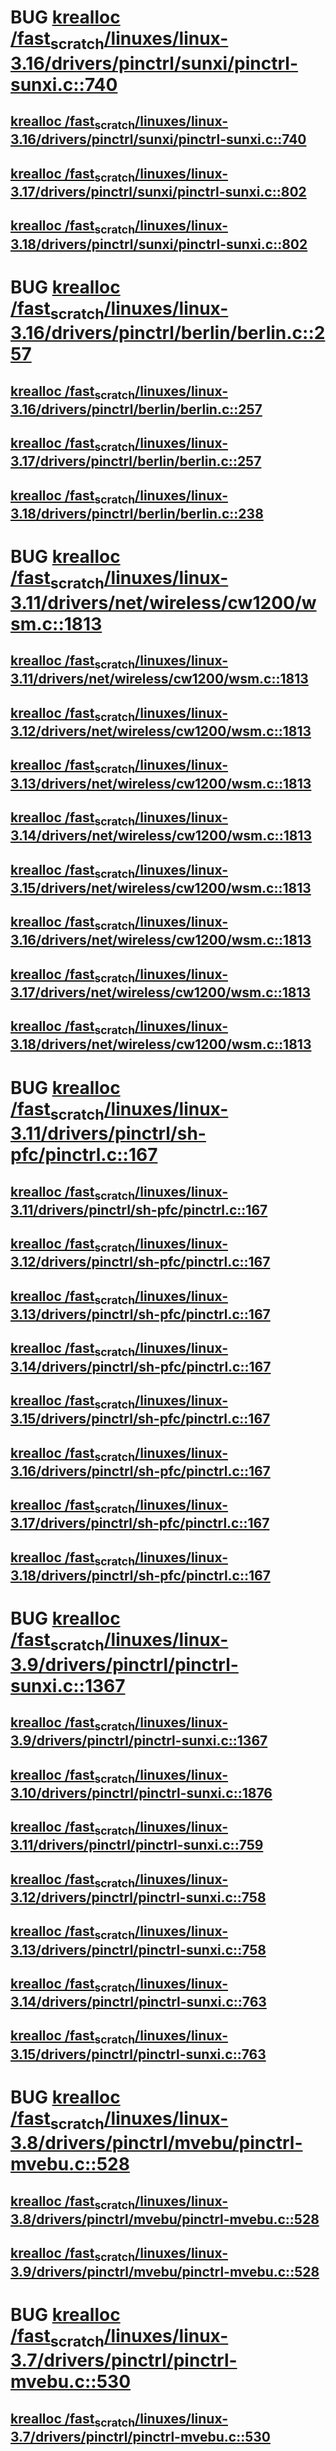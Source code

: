 * BUG [[view:/fast_scratch/linuxes/linux-3.16/drivers/pinctrl/sunxi/pinctrl-sunxi.c::face=ovl-face1::linb=740::colb=19::cole=27][krealloc /fast_scratch/linuxes/linux-3.16/drivers/pinctrl/sunxi/pinctrl-sunxi.c::740]]
** [[view:/fast_scratch/linuxes/linux-3.16/drivers/pinctrl/sunxi/pinctrl-sunxi.c::face=ovl-face1::linb=740::colb=19::cole=27][krealloc /fast_scratch/linuxes/linux-3.16/drivers/pinctrl/sunxi/pinctrl-sunxi.c::740]]
** [[view:/fast_scratch/linuxes/linux-3.17/drivers/pinctrl/sunxi/pinctrl-sunxi.c::face=ovl-face1::linb=802::colb=19::cole=27][krealloc /fast_scratch/linuxes/linux-3.17/drivers/pinctrl/sunxi/pinctrl-sunxi.c::802]]
** [[view:/fast_scratch/linuxes/linux-3.18/drivers/pinctrl/sunxi/pinctrl-sunxi.c::face=ovl-face1::linb=802::colb=19::cole=27][krealloc /fast_scratch/linuxes/linux-3.18/drivers/pinctrl/sunxi/pinctrl-sunxi.c::802]]
* BUG [[view:/fast_scratch/linuxes/linux-3.16/drivers/pinctrl/berlin/berlin.c::face=ovl-face1::linb=257::colb=20::cole=28][krealloc /fast_scratch/linuxes/linux-3.16/drivers/pinctrl/berlin/berlin.c::257]]
** [[view:/fast_scratch/linuxes/linux-3.16/drivers/pinctrl/berlin/berlin.c::face=ovl-face1::linb=257::colb=20::cole=28][krealloc /fast_scratch/linuxes/linux-3.16/drivers/pinctrl/berlin/berlin.c::257]]
** [[view:/fast_scratch/linuxes/linux-3.17/drivers/pinctrl/berlin/berlin.c::face=ovl-face1::linb=257::colb=20::cole=28][krealloc /fast_scratch/linuxes/linux-3.17/drivers/pinctrl/berlin/berlin.c::257]]
** [[view:/fast_scratch/linuxes/linux-3.18/drivers/pinctrl/berlin/berlin.c::face=ovl-face1::linb=238::colb=20::cole=28][krealloc /fast_scratch/linuxes/linux-3.18/drivers/pinctrl/berlin/berlin.c::238]]
* BUG [[view:/fast_scratch/linuxes/linux-3.11/drivers/net/wireless/cw1200/wsm.c::face=ovl-face1::linb=1813::colb=14::cole=22][krealloc /fast_scratch/linuxes/linux-3.11/drivers/net/wireless/cw1200/wsm.c::1813]]
** [[view:/fast_scratch/linuxes/linux-3.11/drivers/net/wireless/cw1200/wsm.c::face=ovl-face1::linb=1813::colb=14::cole=22][krealloc /fast_scratch/linuxes/linux-3.11/drivers/net/wireless/cw1200/wsm.c::1813]]
** [[view:/fast_scratch/linuxes/linux-3.12/drivers/net/wireless/cw1200/wsm.c::face=ovl-face1::linb=1813::colb=14::cole=22][krealloc /fast_scratch/linuxes/linux-3.12/drivers/net/wireless/cw1200/wsm.c::1813]]
** [[view:/fast_scratch/linuxes/linux-3.13/drivers/net/wireless/cw1200/wsm.c::face=ovl-face1::linb=1813::colb=14::cole=22][krealloc /fast_scratch/linuxes/linux-3.13/drivers/net/wireless/cw1200/wsm.c::1813]]
** [[view:/fast_scratch/linuxes/linux-3.14/drivers/net/wireless/cw1200/wsm.c::face=ovl-face1::linb=1813::colb=14::cole=22][krealloc /fast_scratch/linuxes/linux-3.14/drivers/net/wireless/cw1200/wsm.c::1813]]
** [[view:/fast_scratch/linuxes/linux-3.15/drivers/net/wireless/cw1200/wsm.c::face=ovl-face1::linb=1813::colb=14::cole=22][krealloc /fast_scratch/linuxes/linux-3.15/drivers/net/wireless/cw1200/wsm.c::1813]]
** [[view:/fast_scratch/linuxes/linux-3.16/drivers/net/wireless/cw1200/wsm.c::face=ovl-face1::linb=1813::colb=14::cole=22][krealloc /fast_scratch/linuxes/linux-3.16/drivers/net/wireless/cw1200/wsm.c::1813]]
** [[view:/fast_scratch/linuxes/linux-3.17/drivers/net/wireless/cw1200/wsm.c::face=ovl-face1::linb=1813::colb=14::cole=22][krealloc /fast_scratch/linuxes/linux-3.17/drivers/net/wireless/cw1200/wsm.c::1813]]
** [[view:/fast_scratch/linuxes/linux-3.18/drivers/net/wireless/cw1200/wsm.c::face=ovl-face1::linb=1813::colb=14::cole=22][krealloc /fast_scratch/linuxes/linux-3.18/drivers/net/wireless/cw1200/wsm.c::1813]]
* BUG [[view:/fast_scratch/linuxes/linux-3.11/drivers/pinctrl/sh-pfc/pinctrl.c::face=ovl-face1::linb=167::colb=8::cole=16][krealloc /fast_scratch/linuxes/linux-3.11/drivers/pinctrl/sh-pfc/pinctrl.c::167]]
** [[view:/fast_scratch/linuxes/linux-3.11/drivers/pinctrl/sh-pfc/pinctrl.c::face=ovl-face1::linb=167::colb=8::cole=16][krealloc /fast_scratch/linuxes/linux-3.11/drivers/pinctrl/sh-pfc/pinctrl.c::167]]
** [[view:/fast_scratch/linuxes/linux-3.12/drivers/pinctrl/sh-pfc/pinctrl.c::face=ovl-face1::linb=167::colb=8::cole=16][krealloc /fast_scratch/linuxes/linux-3.12/drivers/pinctrl/sh-pfc/pinctrl.c::167]]
** [[view:/fast_scratch/linuxes/linux-3.13/drivers/pinctrl/sh-pfc/pinctrl.c::face=ovl-face1::linb=167::colb=8::cole=16][krealloc /fast_scratch/linuxes/linux-3.13/drivers/pinctrl/sh-pfc/pinctrl.c::167]]
** [[view:/fast_scratch/linuxes/linux-3.14/drivers/pinctrl/sh-pfc/pinctrl.c::face=ovl-face1::linb=167::colb=8::cole=16][krealloc /fast_scratch/linuxes/linux-3.14/drivers/pinctrl/sh-pfc/pinctrl.c::167]]
** [[view:/fast_scratch/linuxes/linux-3.15/drivers/pinctrl/sh-pfc/pinctrl.c::face=ovl-face1::linb=167::colb=8::cole=16][krealloc /fast_scratch/linuxes/linux-3.15/drivers/pinctrl/sh-pfc/pinctrl.c::167]]
** [[view:/fast_scratch/linuxes/linux-3.16/drivers/pinctrl/sh-pfc/pinctrl.c::face=ovl-face1::linb=167::colb=8::cole=16][krealloc /fast_scratch/linuxes/linux-3.16/drivers/pinctrl/sh-pfc/pinctrl.c::167]]
** [[view:/fast_scratch/linuxes/linux-3.17/drivers/pinctrl/sh-pfc/pinctrl.c::face=ovl-face1::linb=167::colb=8::cole=16][krealloc /fast_scratch/linuxes/linux-3.17/drivers/pinctrl/sh-pfc/pinctrl.c::167]]
** [[view:/fast_scratch/linuxes/linux-3.18/drivers/pinctrl/sh-pfc/pinctrl.c::face=ovl-face1::linb=167::colb=8::cole=16][krealloc /fast_scratch/linuxes/linux-3.18/drivers/pinctrl/sh-pfc/pinctrl.c::167]]
* BUG [[view:/fast_scratch/linuxes/linux-3.9/drivers/pinctrl/pinctrl-sunxi.c::face=ovl-face1::linb=1367::colb=19::cole=27][krealloc /fast_scratch/linuxes/linux-3.9/drivers/pinctrl/pinctrl-sunxi.c::1367]]
** [[view:/fast_scratch/linuxes/linux-3.9/drivers/pinctrl/pinctrl-sunxi.c::face=ovl-face1::linb=1367::colb=19::cole=27][krealloc /fast_scratch/linuxes/linux-3.9/drivers/pinctrl/pinctrl-sunxi.c::1367]]
** [[view:/fast_scratch/linuxes/linux-3.10/drivers/pinctrl/pinctrl-sunxi.c::face=ovl-face1::linb=1876::colb=19::cole=27][krealloc /fast_scratch/linuxes/linux-3.10/drivers/pinctrl/pinctrl-sunxi.c::1876]]
** [[view:/fast_scratch/linuxes/linux-3.11/drivers/pinctrl/pinctrl-sunxi.c::face=ovl-face1::linb=759::colb=19::cole=27][krealloc /fast_scratch/linuxes/linux-3.11/drivers/pinctrl/pinctrl-sunxi.c::759]]
** [[view:/fast_scratch/linuxes/linux-3.12/drivers/pinctrl/pinctrl-sunxi.c::face=ovl-face1::linb=758::colb=19::cole=27][krealloc /fast_scratch/linuxes/linux-3.12/drivers/pinctrl/pinctrl-sunxi.c::758]]
** [[view:/fast_scratch/linuxes/linux-3.13/drivers/pinctrl/pinctrl-sunxi.c::face=ovl-face1::linb=758::colb=19::cole=27][krealloc /fast_scratch/linuxes/linux-3.13/drivers/pinctrl/pinctrl-sunxi.c::758]]
** [[view:/fast_scratch/linuxes/linux-3.14/drivers/pinctrl/pinctrl-sunxi.c::face=ovl-face1::linb=763::colb=19::cole=27][krealloc /fast_scratch/linuxes/linux-3.14/drivers/pinctrl/pinctrl-sunxi.c::763]]
** [[view:/fast_scratch/linuxes/linux-3.15/drivers/pinctrl/pinctrl-sunxi.c::face=ovl-face1::linb=763::colb=19::cole=27][krealloc /fast_scratch/linuxes/linux-3.15/drivers/pinctrl/pinctrl-sunxi.c::763]]
* BUG [[view:/fast_scratch/linuxes/linux-3.8/drivers/pinctrl/mvebu/pinctrl-mvebu.c::face=ovl-face1::linb=528::colb=9::cole=17][krealloc /fast_scratch/linuxes/linux-3.8/drivers/pinctrl/mvebu/pinctrl-mvebu.c::528]]
** [[view:/fast_scratch/linuxes/linux-3.8/drivers/pinctrl/mvebu/pinctrl-mvebu.c::face=ovl-face1::linb=528::colb=9::cole=17][krealloc /fast_scratch/linuxes/linux-3.8/drivers/pinctrl/mvebu/pinctrl-mvebu.c::528]]
** [[view:/fast_scratch/linuxes/linux-3.9/drivers/pinctrl/mvebu/pinctrl-mvebu.c::face=ovl-face1::linb=528::colb=9::cole=17][krealloc /fast_scratch/linuxes/linux-3.9/drivers/pinctrl/mvebu/pinctrl-mvebu.c::528]]
* BUG [[view:/fast_scratch/linuxes/linux-3.7/drivers/pinctrl/pinctrl-mvebu.c::face=ovl-face1::linb=530::colb=9::cole=17][krealloc /fast_scratch/linuxes/linux-3.7/drivers/pinctrl/pinctrl-mvebu.c::530]]
** [[view:/fast_scratch/linuxes/linux-3.7/drivers/pinctrl/pinctrl-mvebu.c::face=ovl-face1::linb=530::colb=9::cole=17][krealloc /fast_scratch/linuxes/linux-3.7/drivers/pinctrl/pinctrl-mvebu.c::530]]
* BUG [[view:/fast_scratch/linuxes/linux-3.5/fs/exofs/sys.c::face=ovl-face1::linb=84::colb=12::cole=20][krealloc /fast_scratch/linuxes/linux-3.5/fs/exofs/sys.c::84]]
** [[view:/fast_scratch/linuxes/linux-3.5/fs/exofs/sys.c::face=ovl-face1::linb=84::colb=12::cole=20][krealloc /fast_scratch/linuxes/linux-3.5/fs/exofs/sys.c::84]]
** [[view:/fast_scratch/linuxes/linux-3.6/fs/exofs/sys.c::face=ovl-face1::linb=84::colb=12::cole=20][krealloc /fast_scratch/linuxes/linux-3.6/fs/exofs/sys.c::84]]
* BUG [[view:/fast_scratch/linuxes/linux-3.4/drivers/gpu/drm/drm_edid_load.c::face=ovl-face1::linb=198::colb=9::cole=17][krealloc /fast_scratch/linuxes/linux-3.4/drivers/gpu/drm/drm_edid_load.c::198]]
** [[view:/fast_scratch/linuxes/linux-3.4/drivers/gpu/drm/drm_edid_load.c::face=ovl-face1::linb=198::colb=9::cole=17][krealloc /fast_scratch/linuxes/linux-3.4/drivers/gpu/drm/drm_edid_load.c::198]]
** [[view:/fast_scratch/linuxes/linux-3.5/drivers/gpu/drm/drm_edid_load.c::face=ovl-face1::linb=198::colb=9::cole=17][krealloc /fast_scratch/linuxes/linux-3.5/drivers/gpu/drm/drm_edid_load.c::198]]
* BUG [[view:/fast_scratch/linuxes/linux-3.0/sound/soc/soc-dapm.c::face=ovl-face1::linb=485::colb=9::cole=17][krealloc /fast_scratch/linuxes/linux-3.0/sound/soc/soc-dapm.c::485]]
** [[view:/fast_scratch/linuxes/linux-3.0/sound/soc/soc-dapm.c::face=ovl-face1::linb=485::colb=9::cole=17][krealloc /fast_scratch/linuxes/linux-3.0/sound/soc/soc-dapm.c::485]]
** [[view:/fast_scratch/linuxes/linux-3.1/sound/soc/soc-dapm.c::face=ovl-face1::linb=547::colb=9::cole=17][krealloc /fast_scratch/linuxes/linux-3.1/sound/soc/soc-dapm.c::547]]
** [[view:/fast_scratch/linuxes/linux-3.2/sound/soc/soc-dapm.c::face=ovl-face1::linb=569::colb=9::cole=17][krealloc /fast_scratch/linuxes/linux-3.2/sound/soc/soc-dapm.c::569]]
** [[view:/fast_scratch/linuxes/linux-3.3/sound/soc/soc-dapm.c::face=ovl-face1::linb=571::colb=9::cole=17][krealloc /fast_scratch/linuxes/linux-3.3/sound/soc/soc-dapm.c::571]]
** [[view:/fast_scratch/linuxes/linux-3.4/sound/soc/soc-dapm.c::face=ovl-face1::linb=594::colb=9::cole=17][krealloc /fast_scratch/linuxes/linux-3.4/sound/soc/soc-dapm.c::594]]
** [[view:/fast_scratch/linuxes/linux-3.5/sound/soc/soc-dapm.c::face=ovl-face1::linb=619::colb=9::cole=17][krealloc /fast_scratch/linuxes/linux-3.5/sound/soc/soc-dapm.c::619]]
** [[view:/fast_scratch/linuxes/linux-3.6/sound/soc/soc-dapm.c::face=ovl-face1::linb=625::colb=9::cole=17][krealloc /fast_scratch/linuxes/linux-3.6/sound/soc/soc-dapm.c::625]]
** [[view:/fast_scratch/linuxes/linux-3.7/sound/soc/soc-dapm.c::face=ovl-face1::linb=645::colb=9::cole=17][krealloc /fast_scratch/linuxes/linux-3.7/sound/soc/soc-dapm.c::645]]
** [[view:/fast_scratch/linuxes/linux-3.8/sound/soc/soc-dapm.c::face=ovl-face1::linb=645::colb=9::cole=17][krealloc /fast_scratch/linuxes/linux-3.8/sound/soc/soc-dapm.c::645]]
** [[view:/fast_scratch/linuxes/linux-3.9/sound/soc/soc-dapm.c::face=ovl-face1::linb=645::colb=9::cole=17][krealloc /fast_scratch/linuxes/linux-3.9/sound/soc/soc-dapm.c::645]]
** [[view:/fast_scratch/linuxes/linux-3.10/sound/soc/soc-dapm.c::face=ovl-face1::linb=555::colb=9::cole=17][krealloc /fast_scratch/linuxes/linux-3.10/sound/soc/soc-dapm.c::555]]
** [[view:/fast_scratch/linuxes/linux-3.11/sound/soc/soc-dapm.c::face=ovl-face1::linb=559::colb=9::cole=17][krealloc /fast_scratch/linuxes/linux-3.11/sound/soc/soc-dapm.c::559]]
* BUG [[view:/fast_scratch/linuxes/linux-3.0/arch/x86/platform/efi/efi.c::face=ovl-face1::linb=627::colb=15::cole=23][krealloc /fast_scratch/linuxes/linux-3.0/arch/x86/platform/efi/efi.c::627]]
** [[view:/fast_scratch/linuxes/linux-3.0/arch/x86/platform/efi/efi.c::face=ovl-face1::linb=627::colb=15::cole=23][krealloc /fast_scratch/linuxes/linux-3.0/arch/x86/platform/efi/efi.c::627]]
** [[view:/fast_scratch/linuxes/linux-3.1/arch/x86/platform/efi/efi.c::face=ovl-face1::linb=698::colb=15::cole=23][krealloc /fast_scratch/linuxes/linux-3.1/arch/x86/platform/efi/efi.c::698]]
** [[view:/fast_scratch/linuxes/linux-3.2/arch/x86/platform/efi/efi.c::face=ovl-face1::linb=699::colb=15::cole=23][krealloc /fast_scratch/linuxes/linux-3.2/arch/x86/platform/efi/efi.c::699]]
** [[view:/fast_scratch/linuxes/linux-3.3/arch/x86/platform/efi/efi.c::face=ovl-face1::linb=697::colb=15::cole=23][krealloc /fast_scratch/linuxes/linux-3.3/arch/x86/platform/efi/efi.c::697]]
** [[view:/fast_scratch/linuxes/linux-3.4/arch/x86/platform/efi/efi.c::face=ovl-face1::linb=858::colb=15::cole=23][krealloc /fast_scratch/linuxes/linux-3.4/arch/x86/platform/efi/efi.c::858]]
** [[view:/fast_scratch/linuxes/linux-3.5/arch/x86/platform/efi/efi.c::face=ovl-face1::linb=858::colb=15::cole=23][krealloc /fast_scratch/linuxes/linux-3.5/arch/x86/platform/efi/efi.c::858]]
** [[view:/fast_scratch/linuxes/linux-3.6/arch/x86/platform/efi/efi.c::face=ovl-face1::linb=858::colb=15::cole=23][krealloc /fast_scratch/linuxes/linux-3.6/arch/x86/platform/efi/efi.c::858]]
** [[view:/fast_scratch/linuxes/linux-3.7/arch/x86/platform/efi/efi.c::face=ovl-face1::linb=916::colb=15::cole=23][krealloc /fast_scratch/linuxes/linux-3.7/arch/x86/platform/efi/efi.c::916]]
** [[view:/fast_scratch/linuxes/linux-3.8/arch/x86/platform/efi/efi.c::face=ovl-face1::linb=924::colb=15::cole=23][krealloc /fast_scratch/linuxes/linux-3.8/arch/x86/platform/efi/efi.c::924]]
** [[view:/fast_scratch/linuxes/linux-3.9/arch/x86/platform/efi/efi.c::face=ovl-face1::linb=1032::colb=15::cole=23][krealloc /fast_scratch/linuxes/linux-3.9/arch/x86/platform/efi/efi.c::1032]]
** [[view:/fast_scratch/linuxes/linux-3.10/arch/x86/platform/efi/efi.c::face=ovl-face1::linb=945::colb=15::cole=23][krealloc /fast_scratch/linuxes/linux-3.10/arch/x86/platform/efi/efi.c::945]]
** [[view:/fast_scratch/linuxes/linux-3.11/arch/x86/platform/efi/efi.c::face=ovl-face1::linb=947::colb=15::cole=23][krealloc /fast_scratch/linuxes/linux-3.11/arch/x86/platform/efi/efi.c::947]]
* BUG [[view:/fast_scratch/linuxes/linux-2.6.39/drivers/media/media-entity.c::face=ovl-face1::linb=324::colb=10::cole=18][krealloc /fast_scratch/linuxes/linux-2.6.39/drivers/media/media-entity.c::324]]
** [[view:/fast_scratch/linuxes/linux-2.6.39/drivers/media/media-entity.c::face=ovl-face1::linb=324::colb=10::cole=18][krealloc /fast_scratch/linuxes/linux-2.6.39/drivers/media/media-entity.c::324]]
** [[view:/fast_scratch/linuxes/linux-3.0/drivers/media/media-entity.c::face=ovl-face1::linb=324::colb=10::cole=18][krealloc /fast_scratch/linuxes/linux-3.0/drivers/media/media-entity.c::324]]
** [[view:/fast_scratch/linuxes/linux-3.1/drivers/media/media-entity.c::face=ovl-face1::linb=324::colb=10::cole=18][krealloc /fast_scratch/linuxes/linux-3.1/drivers/media/media-entity.c::324]]
** [[view:/fast_scratch/linuxes/linux-3.2/drivers/media/media-entity.c::face=ovl-face1::linb=324::colb=10::cole=18][krealloc /fast_scratch/linuxes/linux-3.2/drivers/media/media-entity.c::324]]
** [[view:/fast_scratch/linuxes/linux-3.3/drivers/media/media-entity.c::face=ovl-face1::linb=324::colb=10::cole=18][krealloc /fast_scratch/linuxes/linux-3.3/drivers/media/media-entity.c::324]]
** [[view:/fast_scratch/linuxes/linux-3.4/drivers/media/media-entity.c::face=ovl-face1::linb=324::colb=10::cole=18][krealloc /fast_scratch/linuxes/linux-3.4/drivers/media/media-entity.c::324]]
** [[view:/fast_scratch/linuxes/linux-3.5/drivers/media/media-entity.c::face=ovl-face1::linb=377::colb=10::cole=18][krealloc /fast_scratch/linuxes/linux-3.5/drivers/media/media-entity.c::377]]
** [[view:/fast_scratch/linuxes/linux-3.6/drivers/media/media-entity.c::face=ovl-face1::linb=377::colb=10::cole=18][krealloc /fast_scratch/linuxes/linux-3.6/drivers/media/media-entity.c::377]]
** [[view:/fast_scratch/linuxes/linux-3.7/drivers/media/media-entity.c::face=ovl-face1::linb=377::colb=10::cole=18][krealloc /fast_scratch/linuxes/linux-3.7/drivers/media/media-entity.c::377]]
** [[view:/fast_scratch/linuxes/linux-3.8/drivers/media/media-entity.c::face=ovl-face1::linb=377::colb=10::cole=18][krealloc /fast_scratch/linuxes/linux-3.8/drivers/media/media-entity.c::377]]
** [[view:/fast_scratch/linuxes/linux-3.9/drivers/media/media-entity.c::face=ovl-face1::linb=377::colb=10::cole=18][krealloc /fast_scratch/linuxes/linux-3.9/drivers/media/media-entity.c::377]]
** [[view:/fast_scratch/linuxes/linux-3.10/drivers/media/media-entity.c::face=ovl-face1::linb=377::colb=10::cole=18][krealloc /fast_scratch/linuxes/linux-3.10/drivers/media/media-entity.c::377]]
** [[view:/fast_scratch/linuxes/linux-3.11/drivers/media/media-entity.c::face=ovl-face1::linb=377::colb=10::cole=18][krealloc /fast_scratch/linuxes/linux-3.11/drivers/media/media-entity.c::377]]
** [[view:/fast_scratch/linuxes/linux-3.12/drivers/media/media-entity.c::face=ovl-face1::linb=385::colb=10::cole=18][krealloc /fast_scratch/linuxes/linux-3.12/drivers/media/media-entity.c::385]]
** [[view:/fast_scratch/linuxes/linux-3.13/drivers/media/media-entity.c::face=ovl-face1::linb=385::colb=10::cole=18][krealloc /fast_scratch/linuxes/linux-3.13/drivers/media/media-entity.c::385]]
** [[view:/fast_scratch/linuxes/linux-3.14/drivers/media/media-entity.c::face=ovl-face1::linb=412::colb=10::cole=18][krealloc /fast_scratch/linuxes/linux-3.14/drivers/media/media-entity.c::412]]
** [[view:/fast_scratch/linuxes/linux-3.15/drivers/media/media-entity.c::face=ovl-face1::linb=412::colb=10::cole=18][krealloc /fast_scratch/linuxes/linux-3.15/drivers/media/media-entity.c::412]]
** [[view:/fast_scratch/linuxes/linux-3.16/drivers/media/media-entity.c::face=ovl-face1::linb=412::colb=10::cole=18][krealloc /fast_scratch/linuxes/linux-3.16/drivers/media/media-entity.c::412]]
** [[view:/fast_scratch/linuxes/linux-3.17/drivers/media/media-entity.c::face=ovl-face1::linb=412::colb=10::cole=18][krealloc /fast_scratch/linuxes/linux-3.17/drivers/media/media-entity.c::412]]
** [[view:/fast_scratch/linuxes/linux-3.18/drivers/media/media-entity.c::face=ovl-face1::linb=412::colb=10::cole=18][krealloc /fast_scratch/linuxes/linux-3.18/drivers/media/media-entity.c::412]]
* BUG [[view:/fast_scratch/linuxes/linux-2.6.38/drivers/net/can/softing/softing_fw.c::face=ovl-face1::linb=201::colb=9::cole=17][krealloc /fast_scratch/linuxes/linux-2.6.38/drivers/net/can/softing/softing_fw.c::201]]
** [[view:/fast_scratch/linuxes/linux-2.6.38/drivers/net/can/softing/softing_fw.c::face=ovl-face1::linb=201::colb=9::cole=17][krealloc /fast_scratch/linuxes/linux-2.6.38/drivers/net/can/softing/softing_fw.c::201]]
** [[view:/fast_scratch/linuxes/linux-2.6.39/drivers/net/can/softing/softing_fw.c::face=ovl-face1::linb=201::colb=9::cole=17][krealloc /fast_scratch/linuxes/linux-2.6.39/drivers/net/can/softing/softing_fw.c::201]]
** [[view:/fast_scratch/linuxes/linux-3.0/drivers/net/can/softing/softing_fw.c::face=ovl-face1::linb=201::colb=9::cole=17][krealloc /fast_scratch/linuxes/linux-3.0/drivers/net/can/softing/softing_fw.c::201]]
** [[view:/fast_scratch/linuxes/linux-3.1/drivers/net/can/softing/softing_fw.c::face=ovl-face1::linb=202::colb=9::cole=17][krealloc /fast_scratch/linuxes/linux-3.1/drivers/net/can/softing/softing_fw.c::202]]
** [[view:/fast_scratch/linuxes/linux-3.2/drivers/net/can/softing/softing_fw.c::face=ovl-face1::linb=202::colb=9::cole=17][krealloc /fast_scratch/linuxes/linux-3.2/drivers/net/can/softing/softing_fw.c::202]]
** [[view:/fast_scratch/linuxes/linux-3.3/drivers/net/can/softing/softing_fw.c::face=ovl-face1::linb=202::colb=9::cole=17][krealloc /fast_scratch/linuxes/linux-3.3/drivers/net/can/softing/softing_fw.c::202]]
** [[view:/fast_scratch/linuxes/linux-3.4/drivers/net/can/softing/softing_fw.c::face=ovl-face1::linb=202::colb=9::cole=17][krealloc /fast_scratch/linuxes/linux-3.4/drivers/net/can/softing/softing_fw.c::202]]
** [[view:/fast_scratch/linuxes/linux-3.5/drivers/net/can/softing/softing_fw.c::face=ovl-face1::linb=202::colb=9::cole=17][krealloc /fast_scratch/linuxes/linux-3.5/drivers/net/can/softing/softing_fw.c::202]]
* BUG [[view:/fast_scratch/linuxes/linux-2.6.35/drivers/usb/gadget/f_hid.c::face=ovl-face1::linb=308::colb=25::cole=33][krealloc /fast_scratch/linuxes/linux-2.6.35/drivers/usb/gadget/f_hid.c::308]]
** [[view:/fast_scratch/linuxes/linux-2.6.35/drivers/usb/gadget/f_hid.c::face=ovl-face1::linb=308::colb=25::cole=33][krealloc /fast_scratch/linuxes/linux-2.6.35/drivers/usb/gadget/f_hid.c::308]]
** [[view:/fast_scratch/linuxes/linux-2.6.36/drivers/usb/gadget/f_hid.c::face=ovl-face1::linb=308::colb=25::cole=33][krealloc /fast_scratch/linuxes/linux-2.6.36/drivers/usb/gadget/f_hid.c::308]]
** [[view:/fast_scratch/linuxes/linux-2.6.37/drivers/usb/gadget/f_hid.c::face=ovl-face1::linb=307::colb=25::cole=33][krealloc /fast_scratch/linuxes/linux-2.6.37/drivers/usb/gadget/f_hid.c::307]]
** [[view:/fast_scratch/linuxes/linux-2.6.38/drivers/usb/gadget/f_hid.c::face=ovl-face1::linb=307::colb=25::cole=33][krealloc /fast_scratch/linuxes/linux-2.6.38/drivers/usb/gadget/f_hid.c::307]]
** [[view:/fast_scratch/linuxes/linux-2.6.39/drivers/usb/gadget/f_hid.c::face=ovl-face1::linb=307::colb=25::cole=33][krealloc /fast_scratch/linuxes/linux-2.6.39/drivers/usb/gadget/f_hid.c::307]]
** [[view:/fast_scratch/linuxes/linux-3.0/drivers/usb/gadget/f_hid.c::face=ovl-face1::linb=307::colb=25::cole=33][krealloc /fast_scratch/linuxes/linux-3.0/drivers/usb/gadget/f_hid.c::307]]
** [[view:/fast_scratch/linuxes/linux-3.1/drivers/usb/gadget/f_hid.c::face=ovl-face1::linb=305::colb=25::cole=33][krealloc /fast_scratch/linuxes/linux-3.1/drivers/usb/gadget/f_hid.c::305]]
** [[view:/fast_scratch/linuxes/linux-3.2/drivers/usb/gadget/f_hid.c::face=ovl-face1::linb=296::colb=25::cole=33][krealloc /fast_scratch/linuxes/linux-3.2/drivers/usb/gadget/f_hid.c::296]]
** [[view:/fast_scratch/linuxes/linux-3.3/drivers/usb/gadget/f_hid.c::face=ovl-face1::linb=296::colb=25::cole=33][krealloc /fast_scratch/linuxes/linux-3.3/drivers/usb/gadget/f_hid.c::296]]
** [[view:/fast_scratch/linuxes/linux-3.4/drivers/usb/gadget/f_hid.c::face=ovl-face1::linb=296::colb=25::cole=33][krealloc /fast_scratch/linuxes/linux-3.4/drivers/usb/gadget/f_hid.c::296]]
** [[view:/fast_scratch/linuxes/linux-3.5/drivers/usb/gadget/f_hid.c::face=ovl-face1::linb=296::colb=25::cole=33][krealloc /fast_scratch/linuxes/linux-3.5/drivers/usb/gadget/f_hid.c::296]]
* BUG [[view:/fast_scratch/linuxes/linux-2.6.35/drivers/net/wireless/rndis_wlan.c::face=ovl-face1::linb=1792::colb=10::cole=18][krealloc /fast_scratch/linuxes/linux-2.6.35/drivers/net/wireless/rndis_wlan.c::1792]]
** [[view:/fast_scratch/linuxes/linux-2.6.35/drivers/net/wireless/rndis_wlan.c::face=ovl-face1::linb=1792::colb=10::cole=18][krealloc /fast_scratch/linuxes/linux-2.6.35/drivers/net/wireless/rndis_wlan.c::1792]]
** [[view:/fast_scratch/linuxes/linux-2.6.36/drivers/net/wireless/rndis_wlan.c::face=ovl-face1::linb=1793::colb=10::cole=18][krealloc /fast_scratch/linuxes/linux-2.6.36/drivers/net/wireless/rndis_wlan.c::1793]]
** [[view:/fast_scratch/linuxes/linux-2.6.37/drivers/net/wireless/rndis_wlan.c::face=ovl-face1::linb=1793::colb=10::cole=18][krealloc /fast_scratch/linuxes/linux-2.6.37/drivers/net/wireless/rndis_wlan.c::1793]]
** [[view:/fast_scratch/linuxes/linux-2.6.38/drivers/net/wireless/rndis_wlan.c::face=ovl-face1::linb=1834::colb=10::cole=18][krealloc /fast_scratch/linuxes/linux-2.6.38/drivers/net/wireless/rndis_wlan.c::1834]]
** [[view:/fast_scratch/linuxes/linux-2.6.39/drivers/net/wireless/rndis_wlan.c::face=ovl-face1::linb=1834::colb=10::cole=18][krealloc /fast_scratch/linuxes/linux-2.6.39/drivers/net/wireless/rndis_wlan.c::1834]]
** [[view:/fast_scratch/linuxes/linux-3.0/drivers/net/wireless/rndis_wlan.c::face=ovl-face1::linb=1834::colb=10::cole=18][krealloc /fast_scratch/linuxes/linux-3.0/drivers/net/wireless/rndis_wlan.c::1834]]
** [[view:/fast_scratch/linuxes/linux-3.1/drivers/net/wireless/rndis_wlan.c::face=ovl-face1::linb=1834::colb=10::cole=18][krealloc /fast_scratch/linuxes/linux-3.1/drivers/net/wireless/rndis_wlan.c::1834]]
** [[view:/fast_scratch/linuxes/linux-3.2/drivers/net/wireless/rndis_wlan.c::face=ovl-face1::linb=1832::colb=10::cole=18][krealloc /fast_scratch/linuxes/linux-3.2/drivers/net/wireless/rndis_wlan.c::1832]]
** [[view:/fast_scratch/linuxes/linux-3.3/drivers/net/wireless/rndis_wlan.c::face=ovl-face1::linb=1864::colb=10::cole=18][krealloc /fast_scratch/linuxes/linux-3.3/drivers/net/wireless/rndis_wlan.c::1864]]
** [[view:/fast_scratch/linuxes/linux-3.4/drivers/net/wireless/rndis_wlan.c::face=ovl-face1::linb=1866::colb=10::cole=18][krealloc /fast_scratch/linuxes/linux-3.4/drivers/net/wireless/rndis_wlan.c::1866]]
** [[view:/fast_scratch/linuxes/linux-3.5/drivers/net/wireless/rndis_wlan.c::face=ovl-face1::linb=1836::colb=10::cole=18][krealloc /fast_scratch/linuxes/linux-3.5/drivers/net/wireless/rndis_wlan.c::1836]]
* BUG [[view:/fast_scratch/linuxes/linux-2.6.33/fs/exofs/super.c::face=ovl-face1::linb=402::colb=8::cole=16][sbi /fast_scratch/linuxes/linux-2.6.33/fs/exofs/super.c::face=ovl-face1::linb=402::colb=8::cole=16]]
** [[view:/fast_scratch/linuxes/linux-2.6.33/fs/exofs/super.c::face=ovl-face1::linb=402::colb=8::cole=16][sbi /fast_scratch/linuxes/linux-2.6.33/fs/exofs/super.c::402]]
** [[view:/fast_scratch/linuxes/linux-2.6.34/fs/exofs/super.c::face=ovl-face1::linb=456::colb=8::cole=16][krealloc /fast_scratch/linuxes/linux-2.6.34/fs/exofs/super.c::456]]
** [[view:/fast_scratch/linuxes/linux-2.6.35/fs/exofs/super.c::face=ovl-face1::linb=456::colb=8::cole=16][krealloc /fast_scratch/linuxes/linux-2.6.35/fs/exofs/super.c::456]]
** [[view:/fast_scratch/linuxes/linux-2.6.36/fs/exofs/super.c::face=ovl-face1::linb=455::colb=8::cole=16][krealloc /fast_scratch/linuxes/linux-2.6.36/fs/exofs/super.c::455]]
** [[view:/fast_scratch/linuxes/linux-2.6.37/fs/exofs/super.c::face=ovl-face1::linb=455::colb=8::cole=16][krealloc /fast_scratch/linuxes/linux-2.6.37/fs/exofs/super.c::455]]
** [[view:/fast_scratch/linuxes/linux-2.6.38/fs/exofs/super.c::face=ovl-face1::linb=462::colb=8::cole=16][krealloc /fast_scratch/linuxes/linux-2.6.38/fs/exofs/super.c::462]]
** [[view:/fast_scratch/linuxes/linux-2.6.39/fs/exofs/super.c::face=ovl-face1::linb=593::colb=8::cole=16][krealloc /fast_scratch/linuxes/linux-2.6.39/fs/exofs/super.c::593]]
** [[view:/fast_scratch/linuxes/linux-3.0/fs/exofs/super.c::face=ovl-face1::linb=593::colb=8::cole=16][krealloc /fast_scratch/linuxes/linux-3.0/fs/exofs/super.c::593]
* BUG [[view:/fast_scratch/linuxes/linux-2.6.33/drivers/usb/host/whci/qset.c::face=ovl-face1::linb=510::colb=18::cole=26][std -> pl_virt /fast_scratch/linuxes/linux-2.6.33/drivers/usb/host/whci/qset.c::face=ovl-face1::linb=510::colb=18::cole=26]]
** [[view:/fast_scratch/linuxes/linux-2.6.33/drivers/usb/host/whci/qset.c::face=ovl-face1::linb=510::colb=18::cole=26][std -> pl_virt /fast_scratch/linuxes/linux-2.6.33/drivers/usb/host/whci/qset.c::510]]
** [[view:/fast_scratch/linuxes/linux-2.6.34/drivers/usb/host/whci/qset.c::face=ovl-face1::linb=511::colb=18::cole=26][krealloc /fast_scratch/linuxes/linux-2.6.34/drivers/usb/host/whci/qset.c::511]]
** [[view:/fast_scratch/linuxes/linux-2.6.35/drivers/usb/host/whci/qset.c::face=ovl-face1::linb=511::colb=18::cole=26][krealloc /fast_scratch/linuxes/linux-2.6.35/drivers/usb/host/whci/qset.c::511]]
** [[view:/fast_scratch/linuxes/linux-2.6.36/drivers/usb/host/whci/qset.c::face=ovl-face1::linb=511::colb=18::cole=26][krealloc /fast_scratch/linuxes/linux-2.6.36/drivers/usb/host/whci/qset.c::511]]
** [[view:/fast_scratch/linuxes/linux-2.6.37/drivers/usb/host/whci/qset.c::face=ovl-face1::linb=511::colb=18::cole=26][krealloc /fast_scratch/linuxes/linux-2.6.37/drivers/usb/host/whci/qset.c::511]]
** [[view:/fast_scratch/linuxes/linux-2.6.38/drivers/usb/host/whci/qset.c::face=ovl-face1::linb=511::colb=18::cole=26][krealloc /fast_scratch/linuxes/linux-2.6.38/drivers/usb/host/whci/qset.c::511]]
** [[view:/fast_scratch/linuxes/linux-2.6.39/drivers/usb/host/whci/qset.c::face=ovl-face1::linb=511::colb=18::cole=26][krealloc /fast_scratch/linuxes/linux-2.6.39/drivers/usb/host/whci/qset.c::511]]
** [[view:/fast_scratch/linuxes/linux-3.0/drivers/usb/host/whci/qset.c::face=ovl-face1::linb=511::colb=18::cole=26][krealloc /fast_scratch/linuxes/linux-3.0/drivers/usb/host/whci/qset.c::511]]
** [[view:/fast_scratch/linuxes/linux-3.1/drivers/usb/host/whci/qset.c::face=ovl-face1::linb=511::colb=18::cole=26][krealloc /fast_scratch/linuxes/linux-3.1/drivers/usb/host/whci/qset.c::511]]
** [[view:/fast_scratch/linuxes/linux-3.2/drivers/usb/host/whci/qset.c::face=ovl-face1::linb=511::colb=18::cole=26][krealloc /fast_scratch/linuxes/linux-3.2/drivers/usb/host/whci/qset.c::511]]
** [[view:/fast_scratch/linuxes/linux-3.3/drivers/usb/host/whci/qset.c::face=ovl-face1::linb=511::colb=18::cole=26][krealloc /fast_scratch/linuxes/linux-3.3/drivers/usb/host/whci/qset.c::511]]
** [[view:/fast_scratch/linuxes/linux-3.4/drivers/usb/host/whci/qset.c::face=ovl-face1::linb=511::colb=18::cole=26][krealloc /fast_scratch/linuxes/linux-3.4/drivers/usb/host/whci/qset.c::511]]
** [[view:/fast_scratch/linuxes/linux-3.5/drivers/usb/host/whci/qset.c::face=ovl-face1::linb=511::colb=18::cole=26][krealloc /fast_scratch/linuxes/linux-3.5/drivers/usb/host/whci/qset.c::511]]
** [[view:/fast_scratch/linuxes/linux-3.6/drivers/usb/host/whci/qset.c::face=ovl-face1::linb=511::colb=18::cole=26][krealloc /fast_scratch/linuxes/linux-3.6/drivers/usb/host/whci/qset.c::511]
* BUG [[view:/fast_scratch/linuxes/linux-2.6.32/drivers/usb/wusbcore/security.c::face=ovl-face1::linb=222::colb=8::cole=16][secd /fast_scratch/linuxes/linux-2.6.32/drivers/usb/wusbcore/security.c::face=ovl-face1::linb=222::colb=8::cole=16]]
** [[view:/fast_scratch/linuxes/linux-2.6.32/drivers/usb/wusbcore/security.c::face=ovl-face1::linb=222::colb=8::cole=16][secd /fast_scratch/linuxes/linux-2.6.32/drivers/usb/wusbcore/security.c::222]]
** [[view:/fast_scratch/linuxes/linux-2.6.33/drivers/usb/wusbcore/security.c::face=ovl-face1::linb=222::colb=8::cole=16][secd /fast_scratch/linuxes/linux-2.6.33/drivers/usb/wusbcore/security.c::222]]
** [[view:/fast_scratch/linuxes/linux-2.6.34/drivers/usb/wusbcore/security.c::face=ovl-face1::linb=223::colb=8::cole=16][krealloc /fast_scratch/linuxes/linux-2.6.34/drivers/usb/wusbcore/security.c::223]]
** [[view:/fast_scratch/linuxes/linux-2.6.35/drivers/usb/wusbcore/security.c::face=ovl-face1::linb=223::colb=8::cole=16][krealloc /fast_scratch/linuxes/linux-2.6.35/drivers/usb/wusbcore/security.c::223]]
** [[view:/fast_scratch/linuxes/linux-2.6.36/drivers/usb/wusbcore/security.c::face=ovl-face1::linb=223::colb=8::cole=16][krealloc /fast_scratch/linuxes/linux-2.6.36/drivers/usb/wusbcore/security.c::223]]
** [[view:/fast_scratch/linuxes/linux-2.6.37/drivers/usb/wusbcore/security.c::face=ovl-face1::linb=223::colb=8::cole=16][krealloc /fast_scratch/linuxes/linux-2.6.37/drivers/usb/wusbcore/security.c::223]]
** [[view:/fast_scratch/linuxes/linux-2.6.38/drivers/usb/wusbcore/security.c::face=ovl-face1::linb=223::colb=8::cole=16][krealloc /fast_scratch/linuxes/linux-2.6.38/drivers/usb/wusbcore/security.c::223]]
** [[view:/fast_scratch/linuxes/linux-2.6.39/drivers/usb/wusbcore/security.c::face=ovl-face1::linb=223::colb=8::cole=16][krealloc /fast_scratch/linuxes/linux-2.6.39/drivers/usb/wusbcore/security.c::223]]
** [[view:/fast_scratch/linuxes/linux-3.0/drivers/usb/wusbcore/security.c::face=ovl-face1::linb=223::colb=8::cole=16][krealloc /fast_scratch/linuxes/linux-3.0/drivers/usb/wusbcore/security.c::223]]
** [[view:/fast_scratch/linuxes/linux-3.1/drivers/usb/wusbcore/security.c::face=ovl-face1::linb=223::colb=8::cole=16][krealloc /fast_scratch/linuxes/linux-3.1/drivers/usb/wusbcore/security.c::223]]
** [[view:/fast_scratch/linuxes/linux-3.2/drivers/usb/wusbcore/security.c::face=ovl-face1::linb=224::colb=8::cole=16][krealloc /fast_scratch/linuxes/linux-3.2/drivers/usb/wusbcore/security.c::224]]
** [[view:/fast_scratch/linuxes/linux-3.3/drivers/usb/wusbcore/security.c::face=ovl-face1::linb=224::colb=8::cole=16][krealloc /fast_scratch/linuxes/linux-3.3/drivers/usb/wusbcore/security.c::224]]
** [[view:/fast_scratch/linuxes/linux-3.4/drivers/usb/wusbcore/security.c::face=ovl-face1::linb=224::colb=8::cole=16][krealloc /fast_scratch/linuxes/linux-3.4/drivers/usb/wusbcore/security.c::224]]
** [[view:/fast_scratch/linuxes/linux-3.5/drivers/usb/wusbcore/security.c::face=ovl-face1::linb=224::colb=8::cole=16][krealloc /fast_scratch/linuxes/linux-3.5/drivers/usb/wusbcore/security.c::224]]
** [[view:/fast_scratch/linuxes/linux-3.6/drivers/usb/wusbcore/security.c::face=ovl-face1::linb=224::colb=8::cole=16][krealloc /fast_scratch/linuxes/linux-3.6/drivers/usb/wusbcore/secu
* BUG [[view:/fast_scratch/linuxes/linux-2.6.34/net/wireless/scan.c::face=ovl-face1::linb=473::colb=11::cole=19][ies /fast_scratch/linuxes/linux-2.6.34/net/wireless/scan.c::473]]
** [[view:/fast_scratch/linuxes/linux-2.6.34/net/wireless/scan.c::face=ovl-face1::linb=473::colb=11::cole=19][krealloc /fast_scratch/linuxes/linux-2.6.34/net/wireless/scan.c::473]]
** [[view:/fast_scratch/linuxes/linux-2.6.35/net/wireless/scan.c::face=ovl-face1::linb=473::colb=11::cole=19][krealloc /fast_scratch/linuxes/linux-2.6.35/net/wireless/scan.c::473]]
** [[view:/fast_scratch/linuxes/linux-2.6.36/net/wireless/scan.c::face=ovl-face1::linb=478::colb=11::cole=19][krealloc /fast_scratch/linuxes/linux-2.6.36/net/wireless/scan.c::478]]
** [[view:/fast_scratch/linuxes/linux-2.6.37/net/wireless/scan.c::face=ovl-face1::linb=478::colb=11::cole=19][krealloc /fast_scratch/linuxes/linux-2.6.37/net/wireless/scan.c::478]]
** [[view:/fast_scratch/linuxes/linux-2.6.38/net/wireless/scan.c::face=ovl-face1::linb=481::colb=11::cole=19][krealloc /fast_scratch/linuxes/linux-2.6.38/net/wireless/scan.c::481]]
** [[view:/fast_scratch/linuxes/linux-2.6.39/net/wireless/scan.c::face=ovl-face1::linb=488::colb=11::cole=19][krealloc /fast_scratch/linuxes/linux-2.6.39/net/wireless/scan.c::488]]
** [[view:/fast_scratch/linuxes/linux-3.0/net/wireless/scan.c::face=ovl-face1::linb=556::colb=11::cole=19][krealloc /fast_scratch/linuxes/linux-3.0/net/wireless/scan.c::556]]
** [[view:/fast_scratch/linuxes/linux-3.1/net/wireless/scan.c::face=ovl-face1::linb=555::colb=11::cole=19][krealloc /fast_scratch/linuxes/linux-3.1/net/wireless/scan.c::555]]
** [[view:/fast_scratch/linuxes/linux-3.2/net/wireless/scan.c::face=ovl-face1::linb=586::colb=11::cole=19][krealloc /fast_scratch/linuxes/linux-3.2/net/wireless/scan.c::586]]
** [[view:/fast_scratch/linuxes/linux-3.3/net/wireless/scan.c::face=ovl-face1::linb=682::colb=11::cole=19][krealloc /fast_scratch/linuxes/linux-3.3/net/wireless/scan.c::682]]
** [[view:/fast_scratch/linuxes/linux-3.4/net/wireless/scan.c::face=ovl-face1::linb=682::colb=11::cole=19][krealloc /fast_scratch/linuxes/linux-3.4/net/wireless/scan.c::682]]
** [[view:/fast_scratch/linuxes/linux-3.5/net/wireless/scan.c::face=ovl-face1::linb=686::colb=11::cole=19][krealloc /fast_scratch/linuxes/linux-3.5/net/wireless/scan.c::686]]
** [[view:/fast_scratch/linuxes/linux-3.6/net/wireless/scan.c::face=ovl-face1::linb=688::colb=11::cole=19][krealloc /fast_scratch/linuxes/linux-3.6/net/wireless/scan.c::688]]
** [[view:/fast_scratch/linuxes/linux-3.7/net/wireless/scan.c::face=ovl-face1::linb=688::colb=11::cole=19][krealloc /fast_scratch/linuxes/linux-3.7/net/wireless/scan.c::688]]
* BUG [[view:/fast_scratch/linuxes/linux-2.6.30/net/wireless/scan.c::face=ovl-face1::linb=389::colb=12::cole=20][ies /fast_scratch/linuxes/linux-2.6.30/net/wireless/scan.c::face=ovl-face1::linb=389::colb=12::cole=20]]
** [[view:/fast_scratch/linuxes/linux-2.6.30/net/wireless/scan.c::face=ovl-face1::linb=389::colb=12::cole=20][ies /fast_scratch/linuxes/linux-2.6.30/net/wireless/scan.c::389]]
** [[view:/fast_scratch/linuxes/linux-2.6.31/net/wireless/scan.c::face=ovl-face1::linb=389::colb=11::cole=19][ies /fast_scratch/linuxes/linux-2.6.31/net/wireless/scan.c::389]]
** [[view:/fast_scratch/linuxes/linux-2.6.32/net/wireless/scan.c::face=ovl-face1::linb=433::colb=11::cole=19][ies /fast_scratch/linuxes/linux-2.6.32/net/wireless/scan.c::433]]
** [[view:/fast_scratch/linuxes/linux-2.6.33/net/wireless/scan.c::face=ovl-face1::linb=434::colb=11::cole=19][ies /fast_scratch/linuxes/linux-2.6.33/net/wireless/scan.c::434]]
** [[view:/fast_scratch/linuxes/linux-2.6.34/net/wireless/scan.c::face=ovl-face1::linb=440::colb=11::cole=19][krealloc /fast_scratch/linuxes/linux-2.6.34/net/wireless/scan.c::440]]
** [[view:/fast_scratch/linuxes/linux-2.6.35/net/wireless/scan.c::face=ovl-face1::linb=440::colb=11::cole=19][krealloc /fast_scratch/linuxes/linux-2.6.35/net/wireless/scan.c::440]]
** [[view:/fast_scratch/linuxes/linux-2.6.36/net/wireless/scan.c::face=ovl-face1::linb=445::colb=11::cole=19][krealloc /fast_scratch/linuxes/linux-2.6.36/net/wireless/scan.c::445]]
** [[view:/fast_scratch/linuxes/linux-2.6.37/net/wireless/scan.c::face=ovl-face1::linb=445::colb=11::cole=19][krealloc /fast_scratch/linuxes/linux-2.6.37/net/wireless/scan.c::445]]
** [[view:/fast_scratch/linuxes/linux-2.6.38/net/wireless/scan.c::face=ovl-face1::linb=445::colb=11::cole=19][krealloc /fast_scratch/linuxes/linux-2.6.38/net/wireless/scan.c::445]]
** [[view:/fast_scratch/linuxes/linux-2.6.39/net/wireless/scan.c::face=ovl-face1::linb=452::colb=11::cole=19][krealloc /fast_scratch/linuxes/linux-2.6.39/net/wireless/scan.c::452]]
** [[view:/fast_scratch/linuxes/linux-3.0/net/wireless/scan.c::face=ovl-face1::linb=520::colb=11::cole=19][krealloc /fast_scratch/linuxes/linux-3.0/net/wireless/scan.c::520]]
** [[view:/fast_scratch/linuxes/linux-3.1/net/wireless/scan.c::face=ovl-face1::linb=519::colb=11::cole=19][krealloc /fast_scratch/linuxes/linux-3.1/net/wireless/scan.c::519]]
** [[view:/fast_scratch/linuxes/linux-3.2/net/wireless/scan.c::face=ovl-face1::linb=550::colb=11::cole=19][krealloc /fast_scratch/linuxes/linux-3.2/net/wireless/scan.c::550]]
** [[view:/fast_scratch/linuxes/linux-3.3/net/wireless/scan.c::face=ovl-face1::linb=646::colb=11::cole=19][krealloc /fast_scratch/linuxes/linux-3.3/net/wireless/scan.c::646]]
** [[view:/fast_scratch/linuxes/linux-3.4/net/wireless/scan.c::face=ovl-face1::linb=646::colb=11::cole=19][krealloc /fast_scratch/linuxes/linux-3.4/net/wireless/scan.c::646]]
** [[view:/fast_scratch/linuxes/linux-3.5/net/wireless/scan.c::face=ovl-face1::linb=650::colb=11::cole=19][krealloc /fast_scratch/linuxes/linux-3.5/net/wireless/scan.c::650]]
** [[view:/fast_scratch/linuxes/linux-3.6/net/wireless/scan.c::face=ovl-face1::linb=652::colb=11::cole=19][krealloc /fast_scratch/linuxes/linux-3.6/net/wireless/scan.c::652]]
** [[view:/fast_scratch/linuxes/linux-3.7/net/wireless/scan.c::face=ovl-face1::linb=652::colb=11::cole=19][krealloc /fast_scratch/linuxes/linux-3.7/net/wireless/scan.c::65
* BUG [[view:/fast_scratch/linuxes/linux-2.6.29/fs/bio.c::face=ovl-face1::linb=100::colb=14::cole=22][bio_slabs /fast_scratch/linuxes/linux-2.6.29/fs/bio.c::face=ovl-face1::linb=100::colb=14::cole=22]]* [[view:/fast_scratch/linuxes/linux-2.6.29/fs/bio.c::face=ovl-face1::linb=100::colb=14::cole=22][bio_slabs /fast_scratch/linuxes/linux-2.6.29/fs/bio.c::100]]
** [[view:/fast_scratch/linuxes/linux-2.6.30/fs/bio.c::face=ovl-face1::linb=100::colb=14::cole=22][bio_slabs /fast_scratch/linuxes/linux-2.6.30/fs/bio.c::100]]
** [[view:/fast_scratch/linuxes/linux-2.6.31/fs/bio.c::face=ovl-face1::linb=98::colb=14::cole=22][bio_slabs /fast_scratch/linuxes/linux-2.6.31/fs/bio.c::98]]
** [[view:/fast_scratch/linuxes/linux-2.6.32/fs/bio.c::face=ovl-face1::linb=98::colb=14::cole=22][bio_slabs /fast_scratch/linuxes/linux-2.6.32/fs/bio.c::98]]
** [[view:/fast_scratch/linuxes/linux-2.6.33/fs/bio.c::face=ovl-face1::linb=98::colb=14::cole=22][bio_slabs /fast_scratch/linuxes/linux-2.6.33/fs/bio.c::98]]
** [[view:/fast_scratch/linuxes/linux-2.6.34/fs/bio.c::face=ovl-face1::linb=98::colb=14::cole=22][krealloc /fast_scratch/linuxes/linux-2.6.34/fs/bio.c::98]]
** [[view:/fast_scratch/linuxes/linux-2.6.35/fs/bio.c::face=ovl-face1::linb=98::colb=14::cole=22][krealloc /fast_scratch/linuxes/linux-2.6.35/fs/bio.c::98]]
** [[view:/fast_scratch/linuxes/linux-2.6.36/fs/bio.c::face=ovl-face1::linb=98::colb=14::cole=22][krealloc /fast_scratch/linuxes/linux-2.6.36/fs/bio.c::98]]
** [[view:/fast_scratch/linuxes/linux-2.6.37/fs/bio.c::face=ovl-face1::linb=98::colb=14::cole=22][krealloc /fast_scratch/linuxes/linux-2.6.37/fs/bio.c::98]]
** [[view:/fast_scratch/linuxes/linux-2.6.38/fs/bio.c::face=ovl-face1::linb=98::colb=14::cole=22][krealloc /fast_scratch/linuxes/linux-2.6.38/fs/bio.c::98]]
** [[view:/fast_scratch/linuxes/linux-2.6.39/fs/bio.c::face=ovl-face1::linb=98::colb=14::cole=22][krealloc /fast_scratch/linuxes/linux-2.6.39/fs/bio.c::98]]
** [[view:/fast_scratch/linuxes/linux-3.0/fs/bio.c::face=ovl-face1::linb=98::colb=14::cole=22][krealloc /fast_scratch/linuxes/linux-3.0/fs/bio.c::98]]
** [[view:/fast_scratch/linuxes/linux-3.1/fs/bio.c::face=ovl-face1::linb=98::colb=14::cole=22][krealloc /fast_scratch/linuxes/linux-3.1/fs/bio.c::98]]
** [[view:/fast_scratch/linuxes/linux-3.2/fs/bio.c::face=ovl-face1::linb=98::colb=14::cole=22][krealloc /fast_scratch/linuxes/linux-3.2/fs/bio.c::98]]
** [[view:/fast_scratch/linuxes/linux-3.3/fs/bio.c::face=ovl-face1::linb=98::colb=14::cole=22][krealloc /fast_scratch/linuxes/linux-3.3/fs/bio.c::98]]
** [[view:/fast_scratch/linuxes/linux-3.4/fs/bio.c::face=ovl-face1::linb=98::colb=14::cole=22][krealloc /fast_scratch/linuxes/linux-3.4/fs/bio.c::98]]
** [[view:/fast_scratch/linuxes/linux-3.5/fs/bio.c::face=ovl-face1::linb=100::colb=14::cole=22][krealloc /fast_scratch/linuxes/linux-3.5/fs/bio.c::100]]
* BUG [[view:/fast_scratch/linuxes/linux-2.6.29/drivers/platform/x86/dell-laptop.c::face=ovl-face1::linb=93::colb=13::cole=21][da_tokens /fast_scratch/linuxes/linux-2.6.29/drivers/platform/x86/dell-laptop.c::face=ovl-face1::linb=93::colb=13::cole=21]]
** [[view:/fast_scratch/linuxes/linux-2.6.29/drivers/platform/x86/dell-laptop.c::face=ovl-face1::linb=93::colb=13::cole=21][da_tokens /fast_scratch/linuxes/linux-2.6.29/drivers/platform/x86/dell-laptop.c::93]]
** [[view:/fast_scratch/linuxes/linux-2.6.30/drivers/platform/x86/dell-laptop.c::face=ovl-face1::linb=93::colb=13::cole=21][da_tokens /fast_scratch/linuxes/linux-2.6.30/drivers/platform/x86/dell-laptop.c::93]]
** [[view:/fast_scratch/linuxes/linux-2.6.31/drivers/platform/x86/dell-laptop.c::face=ovl-face1::linb=93::colb=13::cole=21][da_tokens /fast_scratch/linuxes/linux-2.6.31/drivers/platform/x86/dell-laptop.c::93]]
** [[view:/fast_scratch/linuxes/linux-2.6.32/drivers/platform/x86/dell-laptop.c::face=ovl-face1::linb=93::colb=13::cole=21][da_tokens /fast_scratch/linuxes/linux-2.6.32/drivers/platform/x86/dell-laptop.c::93]]
** [[view:/fast_scratch/linuxes/linux-2.6.33/drivers/platform/x86/dell-laptop.c::face=ovl-face1::linb=101::colb=13::cole=21][da_tokens /fast_scratch/linuxes/linux-2.6.33/drivers/platform/x86/dell-laptop.c::101]]
** [[view:/fast_scratch/linuxes/linux-2.6.34/drivers/platform/x86/dell-laptop.c::face=ovl-face1::linb=168::colb=13::cole=21][krealloc /fast_scratch/linuxes/linux-2.6.34/drivers/platform/x86/dell-laptop.c::168]]
** [[view:/fast_scratch/linuxes/linux-2.6.35/drivers/platform/x86/dell-laptop.c::face=ovl-face1::linb=168::colb=13::cole=21][krealloc /fast_scratch/linuxes/linux-2.6.35/drivers/platform/x86/dell-laptop.c::168]]
** [[view:/fast_scratch/linuxes/linux-2.6.36/drivers/platform/x86/dell-laptop.c::face=ovl-face1::linb=181::colb=13::cole=21][krealloc /fast_scratch/linuxes/linux-2.6.36/drivers/platform/x86/dell-laptop.c::181]]
** [[view:/fast_scratch/linuxes/linux-2.6.37/drivers/platform/x86/dell-laptop.c::face=ovl-face1::linb=183::colb=13::cole=21][krealloc /fast_scratch/linuxes/linux-2.6.37/drivers/platform/x86/dell-laptop.c::183]]
** [[view:/fast_scratch/linuxes/linux-2.6.38/drivers/platform/x86/dell-laptop.c::face=ovl-face1::linb=183::colb=13::cole=21][krealloc /fast_scratch/linuxes/linux-2.6.38/drivers/platform/x86/dell-laptop.c::183]]
** [[view:/fast_scratch/linuxes/linux-2.6.39/drivers/platform/x86/dell-laptop.c::face=ovl-face1::linb=183::colb=13::cole=21][krealloc /fast_scratch/linuxes/linux-2.6.39/drivers/platform/x86/dell-laptop.c::183]]
** [[view:/fast_scratch/linuxes/linux-3.0/drivers/platform/x86/dell-laptop.c::face=ovl-face1::linb=185::colb=13::cole=21][krealloc /fast_scratch/linuxes/linux-3.0/drivers/platform/x86/dell-laptop.c::185]]
** [[view:/fast_scratch/linuxes/linux-3.1/drivers/platform/x86/dell-laptop.c::face=ovl-face1::linb=185::colb=13::cole=21][krealloc /fast_scratch/linuxes/linux-3.1/drivers/platform/x86/dell-laptop.c::185]]
** [[view:/fast_scratch/linuxes/linux-3.2/drivers/platform/x86/dell-laptop.c::face=ovl-face1::linb=222::colb=13::cole=21][krealloc /fast_scratch/linuxes/linux-3.2/drivers/platform/x86/dell-laptop.c::222]]
** [[view:/fast_scratch/linuxes/linux-3.3/drivers/platform/x86/dell-laptop.c::face=ovl-face1::linb=222::colb=13::cole=21][krealloc /fast_scratch/linuxes/linux-3.3/drivers/platform/x86/dell-laptop.c::222]]
** [[view:/fast_scratch/linuxes/linux-3.4/drivers/platform/x86/dell-laptop.c::face=ovl-face1::linb=251::colb=13::cole=21][krealloc /fast_scratch/linuxes/linux-3.4/drivers/platform/x86/dell-laptop.c::251]]
** [[view:/fast_scratch/linuxes/linux-3.5/drivers/platform/x86/dell-laptop.c::face=ovl-face1::linb=245::colb=13::cole=21][krealloc /fast_scratch/linuxes/linux-3.5/drivers/platform/x86/dell-laptop.c::245]]
** [[view:/fast_scratch/linuxes/linux-3.6/drivers/platform/x86/dell-laptop.c::face=ovl-face1::linb=299::colb=13::cole=21][krealloc /fast_scratch/linuxes/linux-3.6/drivers/platform/x86/dell-laptop.c::299]]
** [[view:/fast_scratch/linuxes/linux-3.7/drivers/platform/x86/dell-laptop.c::face=ovl-face1::linb=299::colb=13::cole=21][krealloc /fast_scratch/linuxes/linux-3.7/drivers/platform/x86/dell-laptop.c::299]]
** [[view:/fast_scratch/linuxes/linux-3.8/drivers/platform/x86/dell-laptop.c::face=ovl-face1::linb=299::colb=13::cole=21][krealloc /fast_scratch/linuxes/linux-3.8/drivers/platform/x86/dell-laptop.c::299]]
** [[view:/fast_scratch/linuxes/linux-3.9/drivers/platform/x86/dell-laptop.c::face=ovl-face1::linb=299::colb=13::cole=21][krealloc /fast_scratch/linuxes/linux-3.9/drivers/platform/x86/dell-laptop.c::299]]
* BUG [[view:/fast_scratch/linuxes/linux-2.6.28/net/core/dev.c::face=ovl-face1::linb=979::colb=16::cole=24][dev -> ifalias /fast_scratch/linuxes/linux-2.6.28/net/core/dev.c::face=ovl-face1::linb=979::colb=16::cole=24]]
** [[view:/fast_scratch/linuxes/linux-2.6.28/net/core/dev.c::face=ovl-face1::linb=979::colb=16::cole=24][dev -> ifalias /fast_scratch/linuxes/linux-2.6.28/net/core/dev.c::979]]
** [[view:/fast_scratch/linuxes/linux-2.6.29/net/core/dev.c::face=ovl-face1::linb=970::colb=16::cole=24][dev -> ifalias /fast_scratch/linuxes/linux-2.6.29/net/core/dev.c::970]]
** [[view:/fast_scratch/linuxes/linux-2.6.30/net/core/dev.c::face=ovl-face1::linb=970::colb=16::cole=24][dev -> ifalias /fast_scratch/linuxes/linux-2.6.30/net/core/dev.c::970]]
** [[view:/fast_scratch/linuxes/linux-2.6.31/net/core/dev.c::face=ovl-face1::linb=973::colb=16::cole=24][dev -> ifalias /fast_scratch/linuxes/linux-2.6.31/net/core/dev.c::973]]
** [[view:/fast_scratch/linuxes/linux-2.6.32/net/core/dev.c::face=ovl-face1::linb=983::colb=16::cole=24][dev -> ifalias /fast_scratch/linuxes/linux-2.6.32/net/core/dev.c::983]]
** [[view:/fast_scratch/linuxes/linux-2.6.33/net/core/dev.c::face=ovl-face1::linb=1049::colb=16::cole=24][dev -> ifalias /fast_scratch/linuxes/linux-2.6.33/net/core/dev.c::1049]]
** [[view:/fast_scratch/linuxes/linux-2.6.34/net/core/dev.c::face=ovl-face1::linb=1050::colb=16::cole=24][krealloc /fast_scratch/linuxes/linux-2.6.34/net/core/dev.c::1050]]
** [[view:/fast_scratch/linuxes/linux-2.6.35/net/core/dev.c::face=ovl-face1::linb=1067::colb=16::cole=24][krealloc /fast_scratch/linuxes/linux-2.6.35/net/core/dev.c::1067]]
** [[view:/fast_scratch/linuxes/linux-2.6.36/net/core/dev.c::face=ovl-face1::linb=1061::colb=16::cole=24][krealloc /fast_scratch/linuxes/linux-2.6.36/net/core/dev.c::1061]]
** [[view:/fast_scratch/linuxes/linux-2.6.37/net/core/dev.c::face=ovl-face1::linb=1062::colb=16::cole=24][krealloc /fast_scratch/linuxes/linux-2.6.37/net/core/dev.c::1062]]
** [[view:/fast_scratch/linuxes/linux-2.6.38/net/core/dev.c::face=ovl-face1::linb=1060::colb=16::cole=24][krealloc /fast_scratch/linuxes/linux-2.6.38/net/core/dev.c::1060]]
** [[view:/fast_scratch/linuxes/linux-2.6.39/net/core/dev.c::face=ovl-face1::linb=1061::colb=16::cole=24][krealloc /fast_scratch/linuxes/linux-2.6.39/net/core/dev.c::1061]]
** [[view:/fast_scratch/linuxes/linux-3.0/net/core/dev.c::face=ovl-face1::linb=1061::colb=16::cole=24][krealloc /fast_scratch/linuxes/linux-3.0/net/core/dev.c::1061]]
** [[view:/fast_scratch/linuxes/linux-3.1/net/core/dev.c::face=ovl-face1::linb=1071::colb=16::cole=24][krealloc /fast_scratch/linuxes/linux-3.1/net/core/dev.c::1071]]
** [[view:/fast_scratch/linuxes/linux-3.2/net/core/dev.c::face=ovl-face1::linb=1075::colb=16::cole=24][krealloc /fast_scratch/linuxes/linux-3.2/net/core/dev.c::1075]]
** [[view:/fast_scratch/linuxes/linux-3.3/net/core/dev.c::face=ovl-face1::linb=1074::colb=16::cole=24][krealloc /fast_scratch/linuxes/linux-3.3/net/core/dev.c::1074]]
** [[view:/fast_scratch/linuxes/linux-3.4/net/core/dev.c::face=ovl-face1::linb=1072::colb=16::cole=24][krealloc /fast_scratch/linuxes/linux-3.4/net/core/dev.c::1072]]
** [[view:/fast_scratch/linuxes/linux-3.5/net/core/dev.c::face=ovl-face1::linb=1071::colb=16::cole=24][krealloc /fast_scratch/linuxes/linux-3.5/net/core/dev.c::1071]]
* BUG [[view:/fast_scratch/linuxes/linux-2.6.28/kernel/params.c::face=ovl-face1::linb=477::colb=9::cole=17][attrs t/fast_scratch/linuxes/linux-2.6.28/kernel/params.c::face=ovl-face1::linb=477::colb=9::cole=17]]
** [[view:/fast_scratch/linuxes/linux-2.6.28/kernel/params.c::face=ovl-face1::linb=477::colb=9::cole=17][attrs /fast_scratch/linuxes/linux-2.6.28/kernel/params.c::477]]
** [[view:/fast_scratch/linuxes/linux-2.6.29/kernel/params.c::face=ovl-face1::linb=477::colb=9::cole=17][attrs /fast_scratch/linuxes/linux-2.6.29/kernel/params.c::477]]
** [[view:/fast_scratch/linuxes/linux-2.6.30/kernel/params.c::face=ovl-face1::linb=492::colb=9::cole=17][attrs /fast_scratch/linuxes/linux-2.6.30/kernel/params.c::492]]
** [[view:/fast_scratch/linuxes/linux-2.6.31/kernel/params.c::face=ovl-face1::linb=508::colb=9::cole=17][attrs /fast_scratch/linuxes/linux-2.6.31/kernel/params.c::508]]
** [[view:/fast_scratch/linuxes/linux-2.6.32/kernel/params.c::face=ovl-face1::linb=508::colb=9::cole=17][attrs /fast_scratch/linuxes/linux-2.6.32/kernel/params.c::508]]
** [[view:/fast_scratch/linuxes/linux-2.6.33/kernel/params.c::face=ovl-face1::linb=506::colb=9::cole=17][attrs /fast_scratch/linuxes/linux-2.6.33/kernel/params.c::506]]
** [[view:/fast_scratch/linuxes/linux-2.6.34/kernel/params.c::face=ovl-face1::linb=505::colb=9::cole=17][krealloc /fast_scratch/linuxes/linux-2.6.34/kernel/params.c::505]]
** [[view:/fast_scratch/linuxes/linux-2.6.35/kernel/params.c::face=ovl-face1::linb=505::colb=9::cole=17][krealloc /fast_scratch/linuxes/linux-2.6.35/kernel/params.c::505]]
** [[view:/fast_scratch/linuxes/linux-2.6.36/kernel/params.c::face=ovl-face1::linb=615::colb=9::cole=17][krealloc /fast_scratch/linuxes/linux-2.6.36/kernel/params.c::615]]
** [[view:/fast_scratch/linuxes/linux-2.6.37/kernel/params.c::face=ovl-face1::linb=615::colb=9::cole=17][krealloc /fast_scratch/linuxes/linux-2.6.37/kernel/params.c::615]]
** [[view:/fast_scratch/linuxes/linux-2.6.38/kernel/params.c::face=ovl-face1::linb=615::colb=9::cole=17][krealloc /fast_scratch/linuxes/linux-2.6.38/kernel/params.c::615]]
** [[view:/fast_scratch/linuxes/linux-2.6.39/kernel/params.c::face=ovl-face1::linb=615::colb=9::cole=17][krealloc /fast_scratch/linuxes/linux-2.6.39/kernel/params.c::615]]
** [[view:/fast_scratch/linuxes/linux-3.0/kernel/params.c::face=ovl-face1::linb=609::colb=9::cole=17][krealloc /fast_scratch/linuxes/linux-3.0/kernel/params.c::609]]
** [[view:/fast_scratch/linuxes/linux-3.1/kernel/params.c::face=ovl-face1::linb=609::colb=9::cole=17][krealloc /fast_scratch/linuxes/linux-3.1/kernel/params.c::609]]
** [[view:/fast_scratch/linuxes/linux-3.2/kernel/params.c::face=ovl-face1::linb=616::colb=9::cole=17][krealloc /fast_scratch/linuxes/linux-3.2/kernel/params.c::616]]
** [[view:/fast_scratch/linuxes/linux-3.3/kernel/params.c::face=ovl-face1::linb=635::colb=9::cole=17][krealloc /fast_scratch/linuxes/linux-3.3/kernel/params.c::635]]
** [[view:/fast_scratch/linuxes/linux-3.4/kernel/params.c::face=ovl-face1::linb=623::colb=9::cole=17][krealloc /fast_scratch/linuxes/linux-3.4/kernel/params.c::623]]
** [[view:/fast_scratch/linuxes/linux-3.5/kernel/params.c::face=ovl-face1::linb=620::colb=9::cole=17][krealloc /fast_scratch/linuxes/linux-3.5/kernel/params.c::620]]
** [[view:/fast_scratch/linuxes/linux-3.6/kernel/params.c::face=ovl-face1::linb=620::colb=9::cole=17][krealloc /fast_scratch/linuxes/linux-3.6/kernel/params.c::620]]
** [[view:/fast_scratch/linuxes/linux-3.7/kernel/params.c::face=ovl-face1::linb=620::colb=9::cole=17][krealloc /fast_scratch/linuxes/linux-3.7/kernel/params.c::620]]
** [[view:/fast_scratch/linuxes/linux-3.8/kernel/params.c::face=ovl-face1::linb=620::colb=9::cole=17][krealloc /fast_scratch/linuxes/linux-3.8/kernel/params.c::620]]
** [[view:/fast_scratch/linuxes/linux-3.9/kernel/params.c::face=ovl-face1::linb=620::colb=9::cole=17][krealloc /fast_scratch/linuxes/linux-3.9/kernel/params.c::620]]
** [[view:/fast_scratch/linuxes/linux-3.10/kernel/params.c::face=ovl-face1::linb=623::colb=9::cole=17][krealloc /fast_scratch/linuxes/linux-3.10/kernel/params.c::623]]
** [[view:/fast_scratch/linuxes/linux-3.11/kernel/params.c::face=ovl-face1::linb=623::colb=9::cole=17][krealloc /fast_scratch/linuxes/linux-3.11/kernel/params.c::623]]
** [[view:/fast_scratch/linuxes/linux-3.12/kernel/params.c::face=ovl-face1::linb=626::colb=9::cole=17][krealloc /fast_scratch/linuxes/linux-3.12/kernel/params.c::626]]
** [[view:/fast_scratch/linuxes/linux-3.13/kernel/params.c::face=ovl-face1::linb=626::colb=9::cole=17][krealloc /fast_scratch/linuxes/linux-3.13/kernel/params.c::626]]
** [[view:/fast_scratch/linuxes/linux-3.14/kernel/params.c::face=ovl-face1::linb=619::colb=9::cole=17][krealloc /fast_scratch/linuxes/linux-3.14/kernel/params.c::619]]
** [[view:/fast_scratch/linuxes/linux-3.15/kernel/params.c::face=ovl-face1::linb=619::colb=9::cole=17][krealloc /fast_scratch/linuxes/linux-3.15/kernel/params.c::619]]
** [[view:/fast_scratch/linuxes/linux-3.16/kernel/params.c::face=ovl-face1::linb=622::colb=9::cole=17][krealloc /fast_scratch/linuxes/linux-3.16/kernel/params.c::622]]
** [[view:/fast_scratch/linuxes/linux-3.17/kernel/params.c::face=ovl-face1::linb=623::colb=9::cole=17][krealloc /fast_scratch/linuxes/linux-3.17/kernel/params.c::623]]
** [[view:/fast_scratch/linuxes/linux-3.18/kernel/params.c::face=ovl-face1::linb=633::colb=9::cole=17][krealloc /fast_scratch/linuxes/linux-3.18/kernel/params.c::633]]
* BUG [[view:/fast_scratch/linuxes/linux-2.6.25/net/9p/trans_virtio.c::face=ovl-face1::linb=105::colb=12::cole=20][c -> reqs /fast_scratch/linuxes/linux-2.6.25/net/9p/trans_virtio.c::face=ovl-face1::linb=105::colb=12::cole=20]]
** [[view:/fast_scratch/linuxes/linux-2.6.25/net/9p/trans_virtio.c::face=ovl-face1::linb=105::colb=12::cole=20][c -> reqs /fast_scratch/linuxes/linux-2.6.25/net/9p/trans_virtio.c::105]]
** [[view:/fast_scratch/linuxes/linux-2.6.26/net/9p/trans_virtio.c::face=ovl-face1::linb=163::colb=12::cole=20][c -> reqs /fast_scratch/linuxes/linux-2.6.26/net/9p/trans_virtio.c::163]]
** [[view:/fast_scratch/linuxes/linux-2.6.27/net/9p/trans_virtio.c::face=ovl-face1::linb=163::colb=12::cole=20][c -> reqs /fast_scratch/linuxes/linux-2.6.27/net/9p/trans_virtio.c::163]]
* org config

#+SEQ_TODO: TODO | BUG FP UNKNOWN IGNORED
